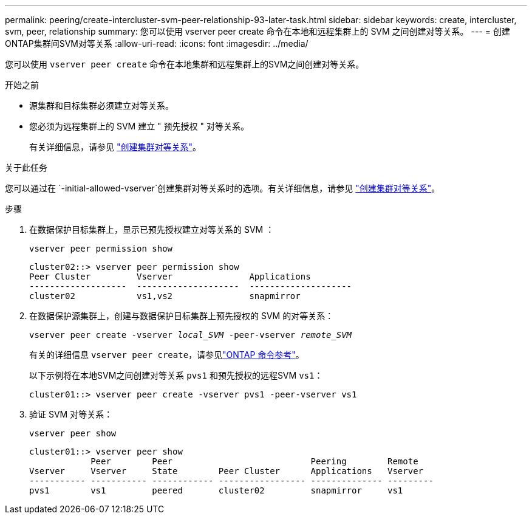 ---
permalink: peering/create-intercluster-svm-peer-relationship-93-later-task.html 
sidebar: sidebar 
keywords: create, intercluster, svm, peer, relationship 
summary: 您可以使用 vserver peer create 命令在本地和远程集群上的 SVM 之间创建对等关系。 
---
= 创建ONTAP集群间SVM对等关系
:allow-uri-read: 
:icons: font
:imagesdir: ../media/


[role="lead"]
您可以使用 `vserver peer create` 命令在本地集群和远程集群上的SVM之间创建对等关系。

.开始之前
* 源集群和目标集群必须建立对等关系。
* 您必须为远程集群上的 SVM 建立 " 预先授权 " 对等关系。
+
有关详细信息，请参见 link:create-cluster-relationship-93-later-task.html["创建集群对等关系"]。



.关于此任务
您可以通过在 `-initial-allowed-vserver`创建集群对等关系时的选项。有关详细信息，请参见 link:create-cluster-relationship-93-later-task.html["创建集群对等关系"]。

.步骤
. 在数据保护目标集群上，显示已预先授权建立对等关系的 SVM ：
+
`vserver peer permission show`

+
[listing]
----
cluster02::> vserver peer permission show
Peer Cluster         Vserver               Applications
-------------------  --------------------  --------------------
cluster02            vs1,vs2               snapmirror
----
. 在数据保护源集群上，创建与数据保护目标集群上预先授权的 SVM 的对等关系：
+
`vserver peer create -vserver _local_SVM_ -peer-vserver _remote_SVM_`

+
有关的详细信息 `vserver peer create`，请参见link:https://docs.netapp.com/us-en/ontap-cli/vserver-peer-create.html["ONTAP 命令参考"^]。

+
以下示例将在本地SVM之间创建对等关系 `pvs1` 和预先授权的远程SVM `vs1`：

+
[listing]
----
cluster01::> vserver peer create -vserver pvs1 -peer-vserver vs1
----
. 验证 SVM 对等关系：
+
`vserver peer show`

+
[listing]
----
cluster01::> vserver peer show
            Peer        Peer                           Peering        Remote
Vserver     Vserver     State        Peer Cluster      Applications   Vserver
----------- ----------- ------------ ----------------- -------------- ---------
pvs1        vs1         peered       cluster02         snapmirror     vs1
----

